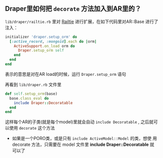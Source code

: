 ** Draper里如何把 ~decorate~ 方法加入到AR里的？
   ~lib/draper/railtie.rb~ 里对 [[http://api.rubyonrails.org/classes/Rails/Railtie.html][Railtie]] 进行扩展，在如下代码里对AR::Base
   进行了注入：

   #+BEGIN_SRC ruby
    initializer 'draper.setup_orm' do
      [:active_record, :mongoid].each do |orm|
        ActiveSupport.on_load orm do
          Draper.setup_orm self
        end
      end
    end
   #+END_SRC

   表示的意思是对在AR load的时候，运行 ~Draper.setup_orm~ 语句

   再看到 ~lib/draper.rb~ 文件里

#+BEGIN_SRC ruby
def self.setup_orm(base)
  base.class_eval do
    include Draper::Decoratable
  end
end
#+END_SRC
   这样每个AR的子类(就是每个model)里就会自动 ~include Decoratable~ , 之后就可以使用 ~decorate~ 这个方法

   - 如果是一个PORO类，或是只有 ~include ActiveModel::Model~ 的类，想使
     用 decorate 方法，只需要在 model 文件里 *include
     Draper::Decoratable* 就可以了
